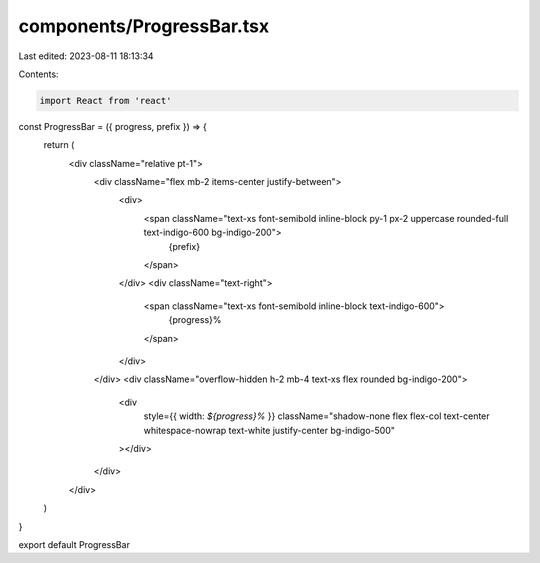 components/ProgressBar.tsx
==========================

Last edited: 2023-08-11 18:13:34

Contents:

.. code-block:: tsx

    import React from 'react'

const ProgressBar = ({ progress, prefix }) => {
  return (
    <div className="relative pt-1">
      <div className="flex mb-2 items-center justify-between">
        <div>
          <span className="text-xs font-semibold inline-block py-1 px-2 uppercase rounded-full text-indigo-600 bg-indigo-200">
            {prefix}
          </span>
        </div>
        <div className="text-right">
          <span className="text-xs font-semibold inline-block text-indigo-600">
            {progress}%
          </span>
        </div>
      </div>
      <div className="overflow-hidden h-2 mb-4 text-xs flex rounded bg-indigo-200">
        <div
          style={{ width: `${progress}%` }}
          className="shadow-none flex flex-col text-center whitespace-nowrap text-white justify-center bg-indigo-500"
        ></div>
      </div>
    </div>
  )
}

export default ProgressBar


